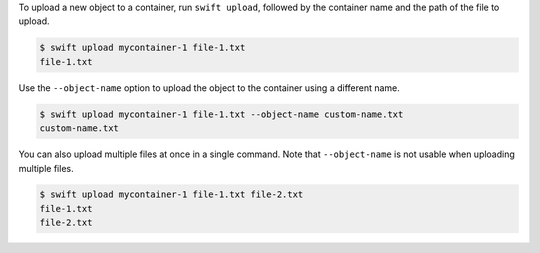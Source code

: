 To upload a new object to a container, run ``swift upload``,
followed by the container name and the path of the file to upload.

.. code-block:: console

  $ swift upload mycontainer-1 file-1.txt
  file-1.txt

Use the ``--object-name`` option to upload the object to the container
using a different name.

.. code-block:: console

  $ swift upload mycontainer-1 file-1.txt --object-name custom-name.txt
  custom-name.txt

You can also upload multiple files at once in a single command.
Note that ``--object-name`` is not usable when uploading multiple files.

.. code-block:: console

  $ swift upload mycontainer-1 file-1.txt file-2.txt
  file-1.txt
  file-2.txt
